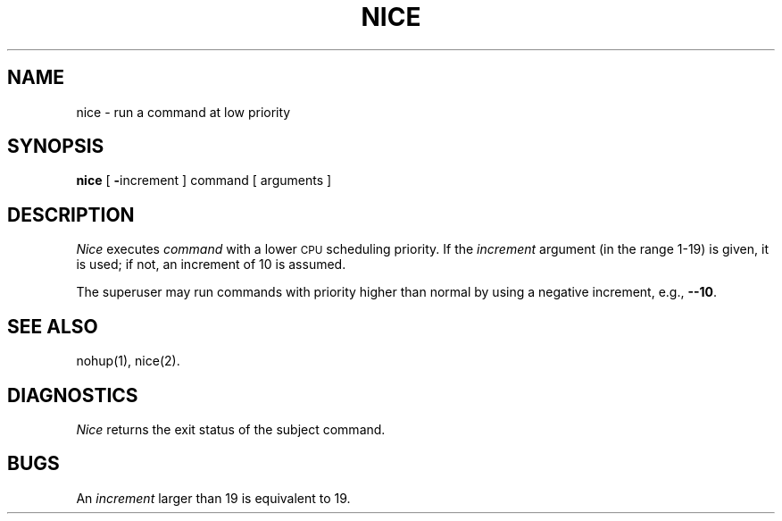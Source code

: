 .TH NICE 1
.SH NAME
nice \- run a command at low priority
.SH SYNOPSIS
.B nice
[
.BR \- increment
]
command [ arguments ]
.SH DESCRIPTION
.I Nice\^
executes
.I command\^
with a lower
.SM CPU
scheduling priority.
If the
.I increment\^
argument (in the range 1-19) is given,
it is used;
if not, an increment of 10 is assumed.
.PP
The superuser may run commands with
priority higher than normal
by using a negative increment,
e.g.,
.BR \-\-10 .
.SH SEE ALSO
nohup(1), nice(2).
.SH DIAGNOSTICS
.I Nice\^
returns the exit status of the subject command.
.SH BUGS
An
.I increment\^
larger than 19 is equivalent to 19.
.\"	@(#)nice.1	1.3	
